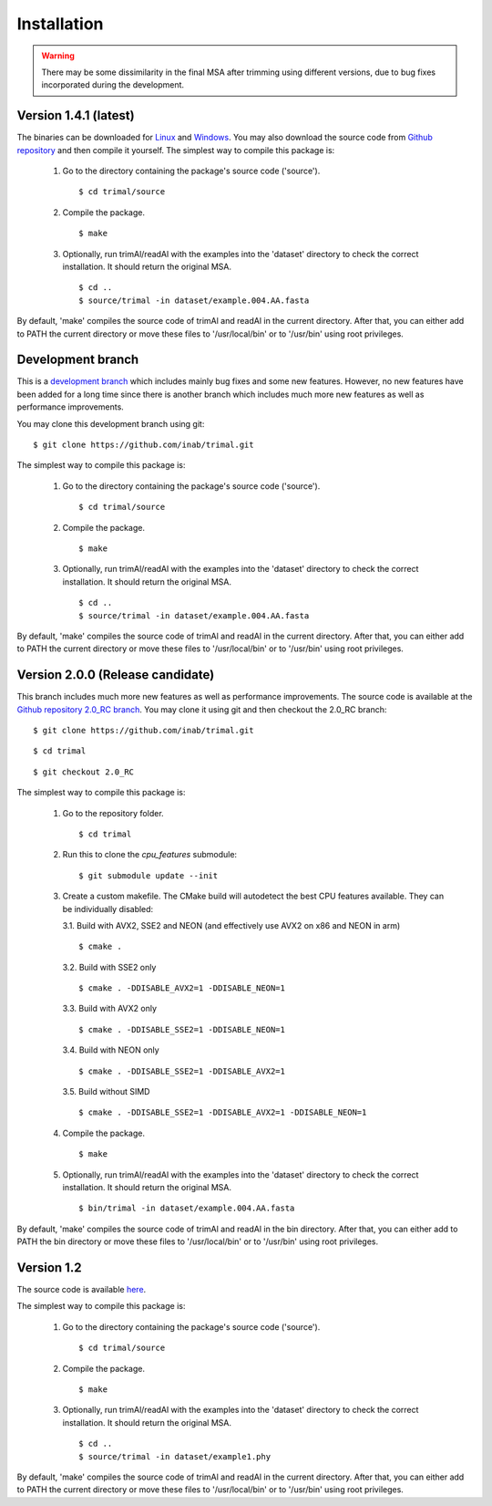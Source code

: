 Installation
*************

.. warning::
    There may be some dissimilarity in the final MSA after trimming using different versions,
    due to bug fixes incorporated during the development.


Version 1.4.1 (latest)
========================
The binaries can be downloaded for `Linux <https://github.com/inab/trimal/releases/download/v1.4.1/trimAl_Linux_x86-64.zip>`_
and `Windows <https://github.com/inab/trimal/releases/download/v1.4.1/trimAl_Windows_x86-64.zip>`_. You may also download
the source code from `Github repository <https://github.com/inab/trimal/releases/tag/v1.4.1>`_ and then compile it yourself.
The simplest way to compile this package is:

  1. Go to the directory containing the package's source code ('source').
     ::

     $ cd trimal/source

  2. Compile the package.
     ::

     $ make

  3. Optionally, run trimAl/readAl with the examples into the 'dataset' 
     directory to check the correct installation. It should return the original MSA.
     ::

     $ cd ..
     $ source/trimal -in dataset/example.004.AA.fasta


By default, 'make' compiles the source code of trimAl and readAl in the
current directory. After that, you can either add to PATH the current
directory or move these files to '/usr/local/bin' or to '/usr/bin' using
root privileges.

Development branch
======================================
This is a `development branch <https://github.com/inab/trimal>`_ which includes mainly bug fixes and some new features. However,
no new features have been added for a long time since there is another branch which includes much more new features
as well as performance improvements. 

You may clone this development branch using git::

  $ git clone https://github.com/inab/trimal.git

The simplest way to compile this package is:

  1. Go to the directory containing the package's source code ('source').
     ::

     $ cd trimal/source

  2. Compile the package.
     ::

     $ make

  3. Optionally, run trimAl/readAl with the examples into the 'dataset' 
     directory to check the correct installation. It should return the original MSA.
     ::

     $ cd ..
     $ source/trimal -in dataset/example.004.AA.fasta


By default, 'make' compiles the source code of trimAl and readAl in the
current directory. After that, you can either add to PATH the current
directory or move these files to '/usr/local/bin' or to '/usr/bin' using
root privileges.


Version 2.0.0 (Release candidate)
=================================
This branch includes much more new features as well as performance improvements. The source code is available at
the `Github repository 2.0_RC branch <https://github.com/inab/trimal/tree/2.0_RC>`_.
You may clone it using git and then checkout the 2.0_RC branch::

  $ git clone https://github.com/inab/trimal.git
  
::
  
  $ cd trimal

::

  $ git checkout 2.0_RC

The simplest way to compile this package is:

  1. Go to the repository folder.
     ::

     $ cd trimal

  2. Run this to clone the `cpu_features` submodule:
     ::

     $ git submodule update --init

  3. Create a custom makefile. The CMake build will autodetect the best CPU features available. They can be individually disabled:
     
     3.1. Build with AVX2, SSE2 and NEON (and effectively use AVX2 on x86 and NEON in arm)

     ::

     $ cmake . 

     3.2. Build with SSE2 only

     ::

     $ cmake . -DDISABLE_AVX2=1 -DDISABLE_NEON=1

     3.3. Build with AVX2 only

     ::

     $ cmake . -DDISABLE_SSE2=1 -DDISABLE_NEON=1

     3.4. Build with NEON only

     ::

     $ cmake . -DDISABLE_SSE2=1 -DDISABLE_AVX2=1

     3.5. Build without SIMD

     ::

     $ cmake . -DDISABLE_SSE2=1 -DDISABLE_AVX2=1 -DDISABLE_NEON=1
  
  4. Compile the package.
     ::

     $ make

  5. Optionally, run trimAl/readAl with the examples into the 'dataset' 
     directory to check the correct installation. It should return the original MSA.
     ::

     $ bin/trimal -in dataset/example.004.AA.fasta

By default, 'make' compiles the source code of trimAl and readAl in the
bin directory. After that, you can either add to PATH the bin directory
or move these files to '/usr/local/bin' or to '/usr/bin' using root privileges.



Version 1.2
============
The source code is available `here <_static/trimal.v1.2rev59.tar.gz>`_.

The simplest way to compile this package is:

  1. Go to the directory containing the package's source code ('source').
     ::

     $ cd trimal/source

  2. Compile the package.
     ::

     $ make

  3. Optionally, run trimAl/readAl with the examples into the 'dataset' 
     directory to check the correct installation. It should return the original MSA.
     ::

     $ cd ..
     $ source/trimal -in dataset/example1.phy


By default, 'make' compiles the source code of trimAl and readAl in the
current directory. After that, you can either add to PATH the current
directory or move these files to '/usr/local/bin' or to '/usr/bin' using
root privileges.
